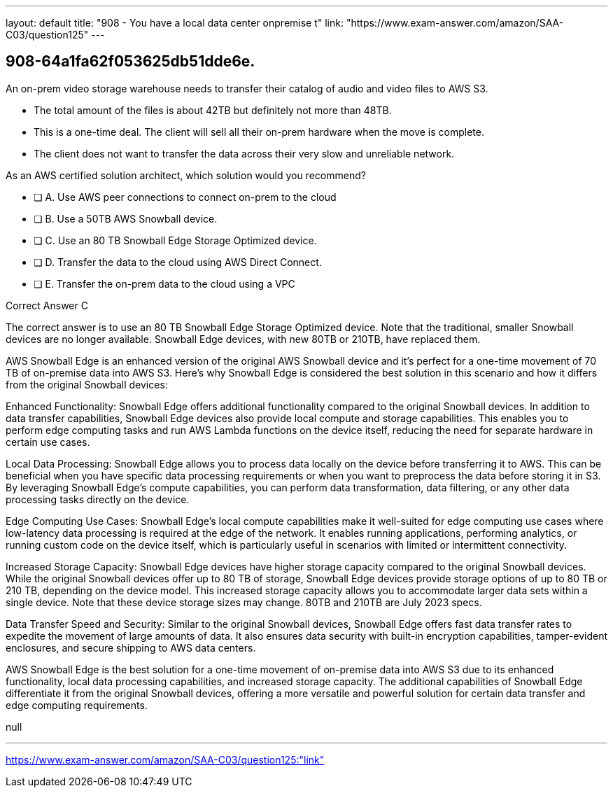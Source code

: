 ---
layout: default 
title: "908 - You have a local data center onpremise t"
link: "https://www.exam-answer.com/amazon/SAA-C03/question125"
---


[.question]
== 908-64a1fa62f053625db51dde6e.


****

[.query]
--
An on-prem video storage warehouse needs to transfer their catalog of audio and video files to AWS S3.

- The total amount of the files is about 42TB but definitely not more than 48TB.
- This is a one-time deal. The client will sell all their on-prem hardware when the move is complete.
- The client does not want to transfer the data across their very slow and unreliable network.

As an AWS certified solution architect, which solution would you recommend?


--

[.list]
--
* [ ] A. Use AWS peer connections to connect on-prem to the cloud
* [ ] B. Use a 50TB AWS Snowball device.
* [ ] C. Use an 80 TB Snowball Edge Storage Optimized device.
* [ ] D. Transfer the data to the cloud using AWS Direct Connect.
* [ ] E. Transfer the on-prem data to the cloud using a VPC

--
****

[.answer]
Correct Answer  C

[.explanation]
--
The correct answer is to use an 80 TB Snowball Edge Storage Optimized device. Note that the traditional, smaller Snowball devices are no longer available. Snowball Edge devices, with new 80TB or 210TB, have replaced them.

AWS Snowball Edge is an enhanced version of the original AWS Snowball device and it's perfect for a one-time movement of 70 TB of on-premise data into AWS S3. Here's why Snowball Edge is considered the best solution in this scenario and how it differs from the original Snowball devices:

Enhanced Functionality: Snowball Edge offers additional functionality compared to the original Snowball devices. In addition to data transfer capabilities, Snowball Edge devices also provide local compute and storage capabilities. This enables you to perform edge computing tasks and run AWS Lambda functions on the device itself, reducing the need for separate hardware in certain use cases.

Local Data Processing: Snowball Edge allows you to process data locally on the device before transferring it to AWS. This can be beneficial when you have specific data processing requirements or when you want to preprocess the data before storing it in S3. By leveraging Snowball Edge's compute capabilities, you can perform data transformation, data filtering, or any other data processing tasks directly on the device.

Edge Computing Use Cases: Snowball Edge's local compute capabilities make it well-suited for edge computing use cases where low-latency data processing is required at the edge of the network. It enables running applications, performing analytics, or running custom code on the device itself, which is particularly useful in scenarios with limited or intermittent connectivity.

Increased Storage Capacity: Snowball Edge devices have higher storage capacity compared to the original Snowball devices. While the original Snowball devices offer up to 80 TB of storage, Snowball Edge devices provide storage options of up to 80 TB or 210 TB, depending on the device model. This increased storage capacity allows you to accommodate larger data sets within a single device. Note that these device storage sizes may change. 80TB and 210TB are July 2023 specs.

Data Transfer Speed and Security: Similar to the original Snowball devices, Snowball Edge offers fast data transfer rates to expedite the movement of large amounts of data. It also ensures data security with built-in encryption capabilities, tamper-evident enclosures, and secure shipping to AWS data centers.

AWS Snowball Edge is the best solution for a one-time movement of on-premise data into AWS S3 due to its enhanced functionality, local data processing capabilities, and increased storage capacity. The additional capabilities of Snowball Edge differentiate it from the original Snowball devices, offering a more versatile and powerful solution for certain data transfer and edge computing requirements.

--

[.ka]
null

'''



https://www.exam-answer.com/amazon/SAA-C03/question125:"link"


